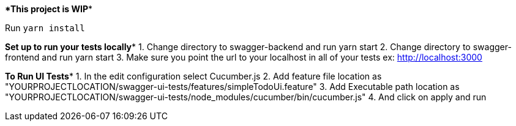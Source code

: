 ****This project is WIP****

Run `yarn install`


*****Set up to run your tests locally******
1. Change directory to swagger-backend and run yarn start
2. Change directory to swagger-frontend and run yarn start
3. Make sure you point the url to your localhost in all of your tests ex: http://localhost:3000

*****To Run UI Tests******
1. In the edit configuration select Cucumber.js
2. Add feature file location as "YOURPROJECTLOCATION/swagger-ui-tests/features/simpleTodoUi.feature"
3. Add Executable path location as "YOURPROJECTLOCATION/swagger-ui-tests/node_modules/cucumber/bin/cucumber.js"
4. And click on apply and run
